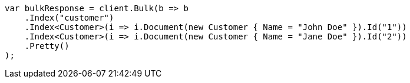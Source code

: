 ////
IMPORTANT NOTE
==============
This file is generated from method Line550 in https://github.com/elastic/elasticsearch-net/tree/docs/example-callouts/src/Examples/Examples/Root/GettingStartedPage.cs#L273-L290.
If you wish to submit a PR to change this example, please change the source method above
and run dotnet run -- asciidoc in the ExamplesGenerator project directory.
////
[source, csharp]
----
var bulkResponse = client.Bulk(b => b
    .Index("customer")
    .Index<Customer>(i => i.Document(new Customer { Name = "John Doe" }).Id("1"))
    .Index<Customer>(i => i.Document(new Customer { Name = "Jane Doe" }).Id("2"))
    .Pretty()
);
----
